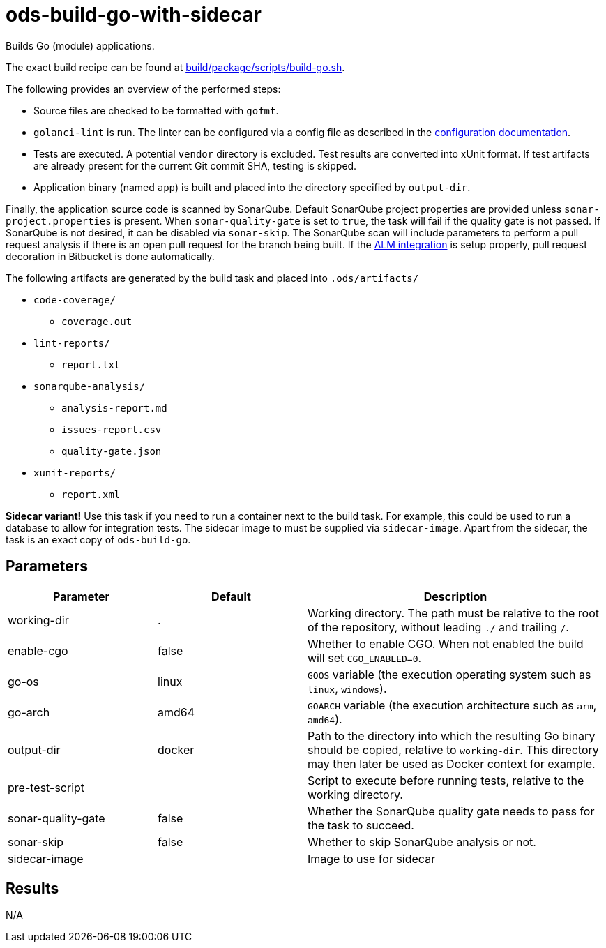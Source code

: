 // Document generated by internal/documentation/tasks.go from template.adoc.tmpl; DO NOT EDIT.

= ods-build-go-with-sidecar

Builds Go (module) applications.

The exact build recipe can be found at
link:https://github.com/opendevstack/ods-pipeline/blob/master/build/package/scripts/build-go.sh[build/package/scripts/build-go.sh].

The following provides an overview of the performed steps:

- Source files are checked to be formatted with `gofmt`.
- `golanci-lint` is run. The linter can be configured via a
  config file as described in the
  link:https://golangci-lint.run/usage/configuration/[configuration documentation].
- Tests are executed. A potential `vendor` directory is excluded. Test
  results are converted into xUnit format. If test artifacts are already present for
  the current Git commit SHA, testing is skipped.
- Application binary (named `app`) is built and placed into the directory
  specified by `output-dir`.

Finally, the application source code is scanned by SonarQube.
Default SonarQube project properties are provided unless `sonar-project.properties`
is present.
When `sonar-quality-gate` is set to `true`, the task will fail if the quality gate
is not passed. If SonarQube is not desired, it can be disabled via `sonar-skip`.
The SonarQube scan will include parameters to perform a pull request analysis if
there is an open pull request for the branch being built. If the
link:https://docs.sonarqube.org/latest/analysis/bitbucket-integration/[ALM integration]
is setup properly, pull request decoration in Bitbucket is done automatically.

The following artifacts are generated by the build task and placed into `.ods/artifacts/`

* `code-coverage/`
  ** `coverage.out`
* `lint-reports/`
  ** `report.txt`
* `sonarqube-analysis/`
  ** `analysis-report.md`
  ** `issues-report.csv`
  ** `quality-gate.json`
* `xunit-reports/`
  ** `report.xml`

**Sidecar variant!** Use this task if you need to run a container next to the build task.
For example, this could be used to run a database to allow for integration tests.
The sidecar image to must be supplied via `sidecar-image`.
Apart from the sidecar, the task is an exact copy of `ods-build-go`.

== Parameters

[cols="1,1,2"]
|===
| Parameter | Default | Description

| working-dir
| .
| Working directory. The path must be relative to the root of the repository,
without leading `./` and trailing `/`.



| enable-cgo
| false
| Whether to enable CGO. When not enabled the build will set `CGO_ENABLED=0`.


| go-os
| linux
| `GOOS` variable (the execution operating system such as `linux`, `windows`).


| go-arch
| amd64
| `GOARCH` variable (the execution architecture such as `arm`, `amd64`).


| output-dir
| docker
| Path to the directory into which the resulting Go binary should be copied, relative to `working-dir`. This directory may then later be used as Docker context for example.


| pre-test-script
| 
| Script to execute before running tests, relative to the working directory.


| sonar-quality-gate
| false
| Whether the SonarQube quality gate needs to pass for the task to succeed.


| sonar-skip
| false
| Whether to skip SonarQube analysis or not.


| sidecar-image
| 
| Image to use for sidecar

|===

== Results

N/A
